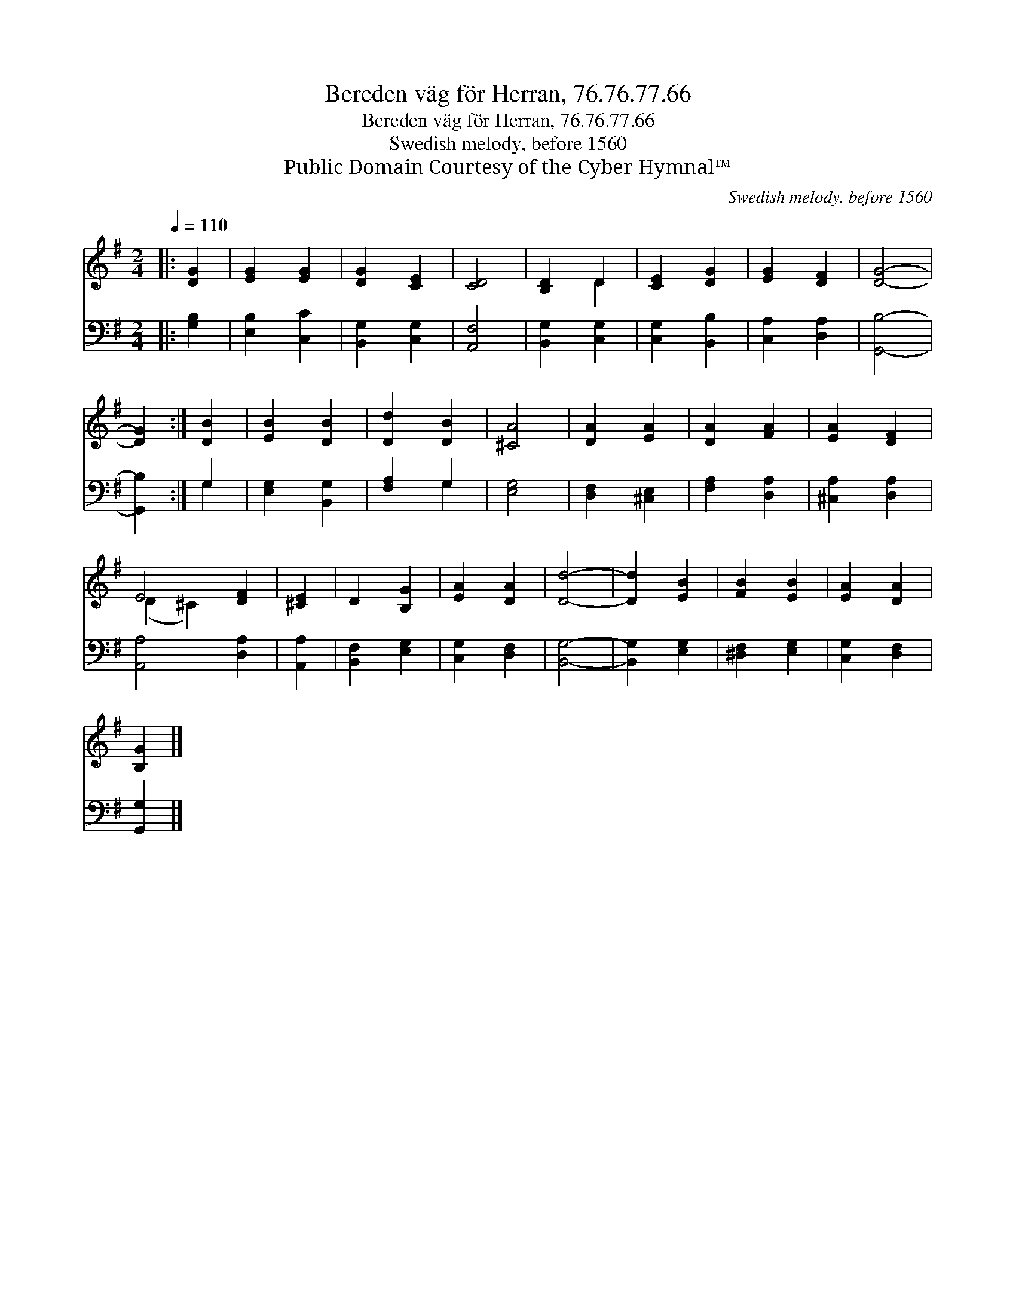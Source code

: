 X:1
T:Bereden väg för Herran, 76.76.77.66
T:Bereden väg för Herran, 76.76.77.66
T:Swedish melody, before 1560
T:Public Domain Courtesy of the Cyber Hymnal™
C:Swedish melody, before 1560
Z:Public Domain
Z:Courtesy of the Cyber Hymnal™
%%score ( 1 2 ) ( 3 4 )
L:1/8
Q:1/4=110
M:2/4
K:G
V:1 treble 
V:2 treble 
V:3 bass 
V:4 bass 
V:1
|: [DG]2 | [EG]2 [EG]2 | [DG]2 [CE]2 | [CD]4 | [B,D]2 D2 | [CE]2 [DG]2 | [EG]2 [DF]2 | [DG]4- | %8
 [DG]2 :| [DB]2 | [EB]2 [DB]2 | [Dd]2 [DB]2 | [^CA]4 | [DA]2 [EA]2 | [DA]2 [FA]2 | [EA]2 [DF]2 | %16
 E4 [DF]2 | [^CE]2 | D2 [B,G]2 | [EA]2 [DA]2 | [Dd]4- | [Dd]2 [EB]2 | [FB]2 [EB]2 | [EA]2 [DA]2 | %24
 [B,G]2 |] %25
V:2
|: x2 | x4 | x4 | x4 | x2 D2 | x4 | x4 | x4 | x2 :| x2 | x4 | x4 | x4 | x4 | x4 | x4 | %16
 (D2 ^C2) x2 | x2 | x4 | x4 | x4 | x4 | x4 | x4 | x2 |] %25
V:3
|: [G,B,]2 | [E,B,]2 [C,C]2 | [B,,G,]2 [C,G,]2 | [A,,F,]4 | [B,,G,]2 [C,G,]2 | [C,G,]2 [B,,B,]2 | %6
 [C,A,]2 [D,A,]2 | [G,,B,]4- | [G,,B,]2 :| G,2 | [E,G,]2 [B,,G,]2 | [F,A,]2 G,2 | [E,G,]4 | %13
 [D,F,]2 [^C,E,]2 | [F,A,]2 [D,A,]2 | [^C,A,]2 [D,A,]2 | [A,,A,]4 [D,A,]2 | [A,,A,]2 | %18
 [B,,F,]2 [E,G,]2 | [C,G,]2 [D,F,]2 | [B,,G,]4- | [B,,G,]2 [E,G,]2 | [^D,F,]2 [E,G,]2 | %23
 [C,G,]2 [D,F,]2 | [G,,G,]2 |] %25
V:4
|: x2 | x4 | x4 | x4 | x4 | x4 | x4 | x4 | x2 :| G,2 | x4 | x2 G,2 | x4 | x4 | x4 | x4 | x6 | x2 | %18
 x4 | x4 | x4 | x4 | x4 | x4 | x2 |] %25

